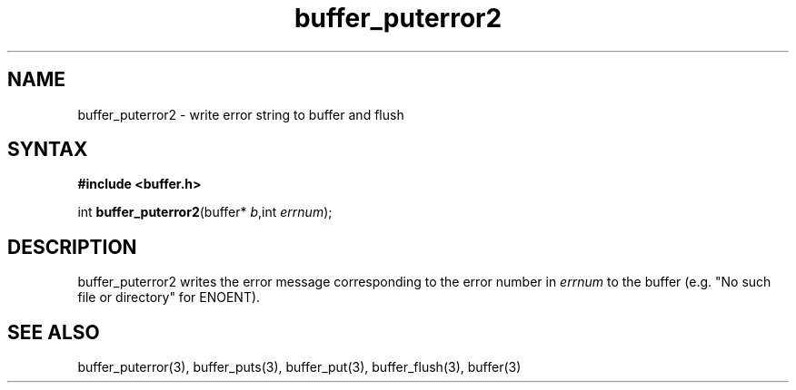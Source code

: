 .TH buffer_puterror2 3
.SH NAME
buffer_puterror2 \- write error string to buffer and flush
.SH SYNTAX
.B #include <buffer.h>

int \fBbuffer_puterror2\fP(buffer* \fIb\fR,int \fIerrnum\fR);
.SH DESCRIPTION
buffer_puterror2 writes the error message corresponding to the error
number in \fIerrnum\fR to the buffer (e.g. "No such file or directory"
for ENOENT).
.SH "SEE ALSO"
buffer_puterror(3), buffer_puts(3), buffer_put(3), buffer_flush(3), buffer(3)
